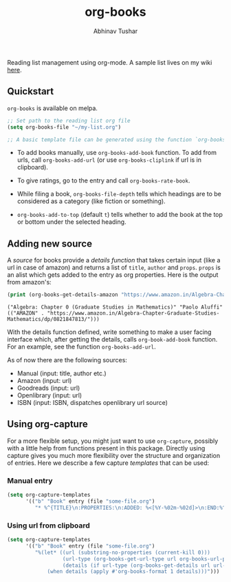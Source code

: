 #+TITLE: org-books
#+AUTHOR: Abhinav Tushar

[[https://travis-ci.org/lepisma/org-books][https://img.shields.io/travis/lepisma/org-books/master.svg]] [[https://melpa.org/#/org-books][file:https://melpa.org/packages/org-books-badge.svg]] [[https://stable.melpa.org/#/org-books][file:https://stable.melpa.org/packages/org-books-badge.svg]]

Reading list management using org-mode. A sample list lives on my wiki [[https://lepisma.xyz/wiki/readings/reading-list][here]].

[[file:./screen.gif]]

** Quickstart

~org-books~ is available on melpa.

#+BEGIN_SRC emacs-lisp
;; Set path to the reading list org file
(setq org-books-file "~/my-list.org")

;; A basic template file can be generated using the function `org-books-create-file'.
#+END_SRC

- To add books manually, use ~org-books-add-book~ function. To add from urls, call
  ~org-books-add-url~ (or use ~org-books-cliplink~ if url is in clipboard).

- To give ratings, go to the entry and call ~org-books-rate-book~.

- While filing a book, ~org-books-file-depth~ tells which headings are to be
  considered as a category (like fiction or something).

- ~org-books-add-to-top~ (default ~t~) tells whether to add the book at the top or
  bottom under the selected heading.

** Adding new source

A /source/ for books provide a /details function/ that takes certain input (like a
url in case of amazon) and returns a list of ~title~, ~author~ and ~props~. ~props~ is
an alist which gets added to the entry as org properties. Here is the output
from amazon's:

#+BEGIN_SRC emacs-lisp :exports both :results output
(print (org-books-get-details-amazon "https://www.amazon.in/Algebra-Chapter-Graduate-Studies-Mathematics/dp/0821847813/"))
#+END_SRC

#+RESULTS:
: ("Algebra: Chapter 0 (Graduate Studies in Mathematics)" "Paolo Aluffi" (("AMAZON" . "https://www.amazon.in/Algebra-Chapter-Graduate-Studies-Mathematics/dp/0821847813/")))

With the details function defined, write something to make a user facing
interface which, after getting the details, calls ~org-book-add-book~ function.
For an example, see the function ~org-books-add-url~.

As of now there are the following sources:

- Manual (input: title, author etc.)
- Amazon (input: url)
- Goodreads (input: url)
- Openlibrary (input: url)
- ISBN (input: ISBN, dispatches openlibrary url source)

** Using org-capture
For a more flexible setup, you might just want to use ~org-capture~, possibly with
a little help from functions present in this package. Directly using capture
gives you much more flexibility over the structure and organization of entries.
Here we describe a few capture /templates/ that can be used:

*** Manual entry

#+BEGIN_SRC emacs-lisp
  (setq org-capture-templates
        '(("b" "Book" entry (file "some-file.org")
           "* %^{TITLE}\n:PROPERTIES:\n:ADDED: %<[%Y-%02m-%02d]>\n:END:%^{AUTHOR}p\n%?" :empty-lines 1)))
#+END_SRC

*** Using url from clipboard

#+BEGIN_SRC emacs-lisp
  (setq org-capture-templates
        '(("b" "Book" entry (file "some-file.org")
           "%(let* ((url (substring-no-properties (current-kill 0)))
                    (url-type (org-books-get-url-type url org-books-url-patterns))
                    (details (if url-type (org-books-get-details url url-type))))
               (when details (apply #'org-books-format 1 details)))")))
#+END_SRC
